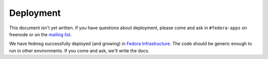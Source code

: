 ==========
Deployment
==========

This document isn't yet written.  If you have questions about deployment, please
come and ask in ``#fedora-apps`` on freenode or on the `mailing list
<https://admin.fedoraproject.org/mailman/listinfo/messaging-sig>`_.

We have fedmsg successfully deployed (and growing) in `Fedora Infrastructure
<https://fedorahosted.org/fedora-infrastructure/>`_.  The code should be generic
enough to run in other environments.  If you come and ask, we'll write the docs.
